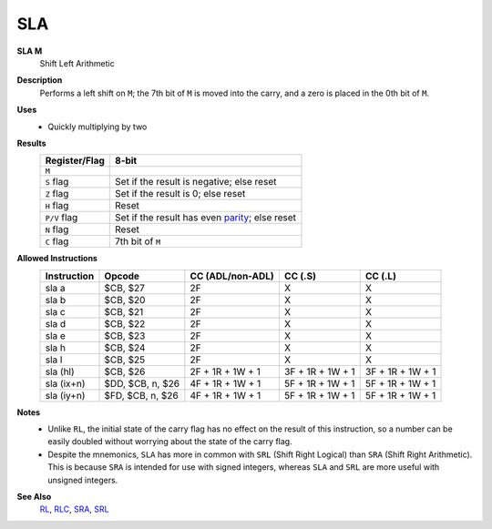 SLA
--------

**SLA M**
	Shift Left Arithmetic

**Description**
	| Performs a left shift on ``M``; the 7th bit of ``M`` is moved into the carry, and a zero is placed in the 0th bit of ``M``.
	.. image:: img/sla.png

**Uses**
	- Quickly multiplying by two

**Results**
	================    ==============================================
	Register/Flag       8-bit                                     
	================    ==============================================
	``M``               .. image:: img/small/sla.png
	``S`` flag          Set if the result is negative; else reset
	``Z`` flag          Set if the result is 0; else reset
	``H`` flag          Reset
	``P/V`` flag        Set if the result has even parity_; else reset
	``N`` flag          Reset
	``C`` flag          7th bit of ``M``
	================    ==============================================

**Allowed Instructions**
	================  ================  ================  ================  ================
	Instruction       Opcode            CC (ADL/non-ADL)  CC (.S)           CC (.L)
	================  ================  ================  ================  ================
	sla a             $CB, $27          2F                X                 X
	sla b             $CB, $20          2F                X                 X
	sla c             $CB, $21          2F                X                 X
	sla d             $CB, $22          2F                X                 X
	sla e             $CB, $23          2F                X                 X
	sla h             $CB, $24          2F                X                 X
	sla l             $CB, $25          2F                X                 X
	sla (hl)          $CB, $26          2F + 1R + 1W + 1  3F + 1R + 1W + 1  3F + 1R + 1W + 1
	sla (ix+n)        $DD, $CB, n, $26  4F + 1R + 1W + 1  5F + 1R + 1W + 1  5F + 1R + 1W + 1
	sla (iy+n)        $FD, $CB, n, $26  4F + 1R + 1W + 1  5F + 1R + 1W + 1  5F + 1R + 1W + 1
	================  ================  ================  ================  ================

**Notes**
	- Unlike ``RL``, the initial state of the carry flag has no effect on the result of this instruction, so a number can be easily doubled without worrying about the state of the carry flag.
	- Despite the mnemonics, ``SLA`` has more in common with ``SRL`` (Shift Right Logical) than ``SRA`` (Shift Right Arithmetic). This is because ``SRA`` is intended for use with signed integers, whereas ``SLA`` and ``SRL`` are more useful with unsigned integers.

**See Also**
	`RL <rl.html>`_, `RLC <rlc.html>`_, `SRA <sra.html>`_, `SRL <srl.html>`_

.. _parity: https://en.wikipedia.org/wiki/Parity_bit
